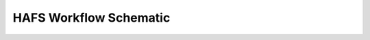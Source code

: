 .. _Workflow:

***********************
HAFS Workflow Schematic
***********************

.. figure:: images/hafs_workflow_schematic.png
    :scale: 50 %
    :alt: HAFS Workflow Schematic
